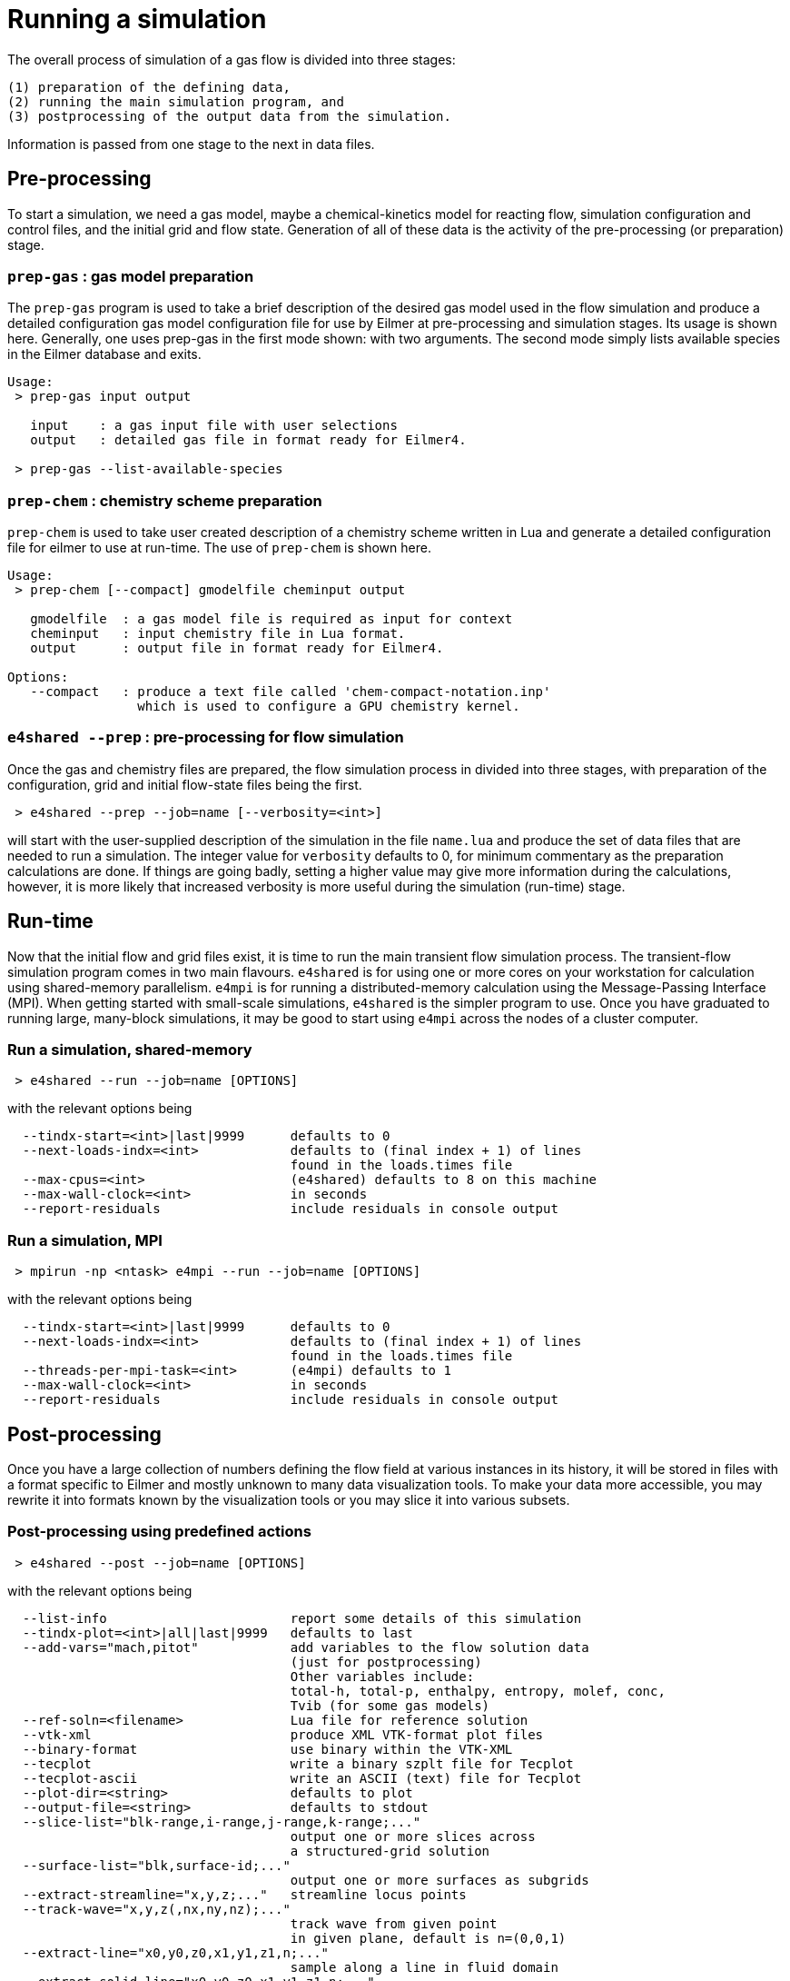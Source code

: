 = Running a simulation

The overall process of simulation of a gas flow is divided into
three stages:

  (1) preparation of the defining data,
  (2) running the main simulation program, and
  (3) postprocessing of the output data from the simulation.

Information is passed from one stage to the next in data files.

== Pre-processing
To start a simulation, we need a gas model,
maybe a chemical-kinetics model for reacting flow,
simulation configuration and control files, and
the initial grid and flow state.
Generation of all of these data is the activity of
the pre-processing (or preparation) stage.

=== `prep-gas` : gas model preparation
The `prep-gas` program is used to take a brief description of
the desired gas model used in the flow simulation and produce
a detailed configuration gas model configuration file for
use by Eilmer at pre-processing and simulation stages.
Its usage is shown here. Generally, one uses prep-gas
in the first mode shown: with two arguments.
The second mode simply lists available species in the
Eilmer database and exits.

```
Usage:
 > prep-gas input output

   input    : a gas input file with user selections
   output   : detailed gas file in format ready for Eilmer4.

 > prep-gas --list-available-species
```

=== `prep-chem` : chemistry scheme preparation
`prep-chem` is used to take user created description of a chemistry
scheme written in Lua and generate a detailed configuration file
for eilmer to use at run-time. The use of `prep-chem` is shown here.
```
Usage:
 > prep-chem [--compact] gmodelfile cheminput output

   gmodelfile  : a gas model file is required as input for context
   cheminput   : input chemistry file in Lua format.
   output      : output file in format ready for Eilmer4.

Options:
   --compact   : produce a text file called 'chem-compact-notation.inp'
                 which is used to configure a GPU chemistry kernel.
```

=== `e4shared --prep` : pre-processing for flow simulation
Once the gas and chemistry files are prepared,
the flow simulation process in divided into three stages,
with preparation of the configuration, grid and initial flow-state files
being the first.
```
 > e4shared --prep --job=name [--verbosity=<int>]
```
will start with the user-supplied description of the simulation in the
file `name.lua` and produce the set of data files that are needed
to run a simulation.
The integer value for `verbosity` defaults to 0, for minimum commentary
as the preparation calculations are done.
If things are going badly, setting a higher value may give more information
during the calculations, however, it is more likely that increased verbosity
is more useful during the simulation (run-time) stage.


== Run-time
Now that the initial flow and grid files exist, it is time to run the main
transient flow simulation process.
The transient-flow simulation program comes in two main flavours.
`e4shared` is for using one or more cores on your workstation for calculation
using shared-memory parallelism.
`e4mpi` is for running a distributed-memory calculation using the
Message-Passing Interface (MPI).
When getting started with small-scale simulations,
`e4shared` is the simpler program to use.
Once you have graduated to running large, many-block simulations,
it may be good to start
using `e4mpi` across the nodes of a cluster computer.

=== Run a simulation, shared-memory
```
 > e4shared --run --job=name [OPTIONS]
```
with the relevant options being
```
  --tindx-start=<int>|last|9999      defaults to 0
  --next-loads-indx=<int>            defaults to (final index + 1) of lines
                                     found in the loads.times file
  --max-cpus=<int>                   (e4shared) defaults to 8 on this machine
  --max-wall-clock=<int>             in seconds
  --report-residuals                 include residuals in console output
```

=== Run a simulation, MPI
```
 > mpirun -np <ntask> e4mpi --run --job=name [OPTIONS]
```
with the relevant options being
```
  --tindx-start=<int>|last|9999      defaults to 0
  --next-loads-indx=<int>            defaults to (final index + 1) of lines
                                     found in the loads.times file
  --threads-per-mpi-task=<int>       (e4mpi) defaults to 1
  --max-wall-clock=<int>             in seconds
  --report-residuals                 include residuals in console output
```

== Post-processing
Once you have a large collection of numbers defining the flow field
at various instances in its history, it will be stored in files with
a format specific to Eilmer and mostly unknown to many data visualization tools.
To make your data more accessible, you may rewrite it into formats
known by the visualization tools or you may slice it into various subsets.

=== Post-processing using predefined actions
```
 > e4shared --post --job=name [OPTIONS]
```
with the relevant options being
```
  --list-info                        report some details of this simulation
  --tindx-plot=<int>|all|last|9999   defaults to last
  --add-vars="mach,pitot"            add variables to the flow solution data
                                     (just for postprocessing)
                                     Other variables include:
                                     total-h, total-p, enthalpy, entropy, molef, conc,
                                     Tvib (for some gas models)
  --ref-soln=<filename>              Lua file for reference solution
  --vtk-xml                          produce XML VTK-format plot files
  --binary-format                    use binary within the VTK-XML
  --tecplot                          write a binary szplt file for Tecplot
  --tecplot-ascii                    write an ASCII (text) file for Tecplot
  --plot-dir=<string>                defaults to plot
  --output-file=<string>             defaults to stdout
  --slice-list="blk-range,i-range,j-range,k-range;..."
                                     output one or more slices across
                                     a structured-grid solution
  --surface-list="blk,surface-id;..."
                                     output one or more surfaces as subgrids
  --extract-streamline="x,y,z;..."   streamline locus points
  --track-wave="x,y,z(,nx,ny,nz);..."
                                     track wave from given point
                                     in given plane, default is n=(0,0,1)
  --extract-line="x0,y0,z0,x1,y1,z1,n;..."
                                     sample along a line in fluid domain
  --extract-solid-line="x0,y0,z0,x1,y1,z1,n;..."
                                     sample along a line in solid domain
  --compute-loads-on-group=""        group tag
  --probe="x,y,z;..."                locations to sample flow data
  --output-format=<string>           gnuplot|pretty
  --norms="varName,varName,..."      report L1,L2,Linf norms
  --region="x0,y0,z0,x1,y1,z1"       limit norms calculation to a box
```

=== Post-processing using a user-supplied script
When none of the predefined post-processing operations are suitable,
you may define your own, in Lua.
The Eilmer4 program provides a number of service functions to the Lua interpreter
for loading grid and flow files and accessing the data
within the loaded grids and flow blocks.
This is probably the least-well-defined activity associated with a simulation,
so an interest in experimentation could be rewarding.
```
 > e4shared --custom-post --script-file=name.lua
```



